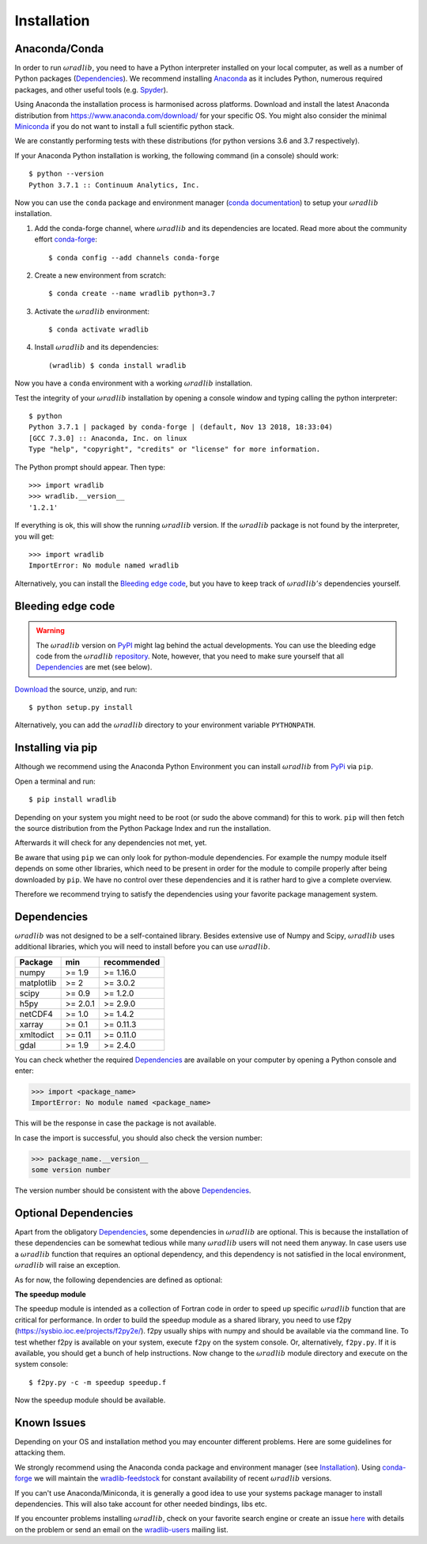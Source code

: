Installation
============

.. _ref-installation:

Anaconda/Conda
--------------

In order to run :math:`\omega radlib`, you need to have a Python interpreter installed on your local computer, as well as a number of Python packages (`Dependencies`_). We recommend installing `Anaconda <https://www.anaconda.com/what-is-anaconda/>`_ as it includes Python, numerous required packages, and other useful tools (e.g. `Spyder <https://www.spyder-ide.org/>`_).

Using Anaconda the installation process is harmonised across platforms. Download and install the latest Anaconda distribution from https://www.anaconda.com/download/ for your specific OS. You might also consider the minimal `Miniconda <https://conda.io/miniconda.html>`_ if you do not want to install a full scientific python stack.

We are constantly performing tests with these distributions (for python versions 3.6 and 3.7 respectively).

If your Anaconda Python installation is working, the following command (in a console) should work::

    $ python --version
    Python 3.7.1 :: Continuum Analytics, Inc.

Now you can use the ``conda`` package and environment manager (`conda documentation <https://conda.io/docs/>`_) to setup your :math:`\omega radlib` installation.

#. Add the conda-forge channel, where :math:`\omega radlib` and its dependencies are located. Read more about the community effort `conda-forge <https://conda-forge.org/>`_::

    $ conda config --add channels conda-forge

#. Create a new environment from scratch::

    $ conda create --name wradlib python=3.7

#. Activate the :math:`\omega radlib` environment::

    $ conda activate wradlib

#. Install :math:`\omega radlib` and its dependencies::

    (wradlib) $ conda install wradlib

Now you have a ``conda`` environment with a working :math:`\omega radlib` installation.

Test the integrity of your :math:`\omega radlib` installation by opening a console window and typing calling the python interpreter::

    $ python
    Python 3.7.1 | packaged by conda-forge | (default, Nov 13 2018, 18:33:04)
    [GCC 7.3.0] :: Anaconda, Inc. on linux
    Type "help", "copyright", "credits" or "license" for more information.

The Python prompt should appear. Then type::

    >>> import wradlib
    >>> wradlib.__version__
    '1.2.1'

If everything is ok, this will show the running :math:`\omega radlib` version. If the :math:`\omega radlib` package is not found by the interpreter, you will get::

    >>> import wradlib
    ImportError: No module named wradlib

Alternatively, you can install the `Bleeding edge code`_, but you have to keep track of :math:`\omega radlib's` dependencies yourself.


Bleeding edge code
------------------

.. warning:: The :math:`\omega radlib` version on `PyPI <https://pypi.org/project/wradlib>`__ might lag behind the actual developments. You can use the bleeding edge code from the :math:`\omega radlib` `repository <https://github.com/wradlib/wradlib>`_. Note, however, that you need to make sure yourself that all `Dependencies`_ are met (see below).

`Download <https://codeload.github.com/wradlib/wradlib/zip/master>`_ the source, unzip, and run::

    $ python setup.py install

Alternatively, you can add the :math:`\omega radlib` directory to your environment variable ``PYTHONPATH``.


Installing via pip
------------------

Although we recommend using the Anaconda Python Environment you can install :math:`\omega radlib` from `PyPi <https://pypi.org/project/wradlib/>`__ via ``pip``.

Open a terminal and run::

    $ pip install wradlib

Depending on your system you might need to be root (or sudo the above command) for this to work.
``pip`` will then fetch the source distribution from the Python Package Index and run the installation.

Afterwards it will check for any dependencies not met, yet.

Be aware that using ``pip`` we can only look for python-module dependencies.
For example the numpy module itself depends on some other libraries, which need to be present in order for the module to compile properly after being downloaded by ``pip``. We have no control over these dependencies and it is rather hard to give a complete overview.

Therefore we recommend trying to satisfy the dependencies using your favorite package management system.


.. _ref-dependencies:

Dependencies
------------

:math:`\omega radlib` was not designed to be a self-contained library. Besides extensive use of Numpy and Scipy, :math:`\omega radlib` uses additional libraries, which you will need to install before you can use :math:`\omega radlib`.

.. tabularcolumns:: |L|L|L|

+------------+-----------+-------------+
| Package    |    min    | recommended |
+============+===========+=============+
| numpy      | >= 1.9    | >= 1.16.0   |
+------------+-----------+-------------+
| matplotlib | >= 2      | >= 3.0.2    |
+------------+-----------+-------------+
| scipy      | >= 0.9    | >= 1.2.0    |
+------------+-----------+-------------+
| h5py       | >= 2.0.1  | >= 2.9.0    |
+------------+-----------+-------------+
| netCDF4    | >= 1.0    | >= 1.4.2    |
+------------+-----------+-------------+
| xarray     | >= 0.1    | >= 0.11.3   |
+------------+-----------+-------------+
| xmltodict  | >= 0.11   | >= 0.11.0   |
+------------+-----------+-------------+
| gdal       | >= 1.9    | >= 2.4.0    |
+------------+-----------+-------------+

You can check whether the required `Dependencies`_ are available on your computer by opening a Python console and enter:

>>> import <package_name>
ImportError: No module named <package_name>

This will be the response in case the package is not available.

In case the import is successful, you should also check the version number:

>>> package_name.__version__
some version number

The version number should be consistent with the above `Dependencies`_.


Optional Dependencies
---------------------

Apart from the obligatory `Dependencies`_, some dependencies in :math:`\omega radlib` are optional. This is because the installation of these dependencies can be somewhat tedious while many :math:`\omega radlib` users will not need them anyway. In case users use a :math:`\omega radlib` function that requires an optional dependency, and this dependency is not satisfied in the local environment, :math:`\omega radlib` will raise an exception.

As for now, the following dependencies are defined as optional:

**The speedup module**

The speedup module is intended as a collection of Fortran code in order to speed up specific :math:`\omega radlib` function that are critical for performance.
In order to build the speedup module as a shared library, you need to use f2py (https://sysbio.ioc.ee/projects/f2py2e/). f2py usually ships with numpy and should be available via the command line. To test whether f2py is available on your system, execute ``f2py`` on the system console. Or, alternatively, ``f2py.py``. If it is available, you should get a bunch of help instructions. Now change to the :math:`\omega radlib` module directory and execute on the system console::

    $ f2py.py -c -m speedup speedup.f

Now the speedup module should be available.

.. _ref-knownissues:

Known Issues
------------

Depending on your OS and installation method you may encounter different problems. Here are some guidelines for attacking them.

We strongly recommend using the Anaconda conda package and environment manager (see `Installation`_). Using `conda-forge <https://conda-forge.org/>`_ we will maintain the `wradlib-feedstock <https://github.com/conda-forge/wradlib-feedstock/>`_ for constant availability of recent :math:`\omega radlib` versions.

If you can't use Anaconda/Miniconda, it is generally a good idea to use your systems package manager to install dependencies. This will also take account for other needed bindings, libs etc.

If you encounter problems installing :math:`\omega radlib`, check on your favorite search engine or create an issue `here <https://github.com/wradlib/wradlib/issues>`_ with details on the problem or send an email on the `wradlib-users <https://groups.google.com/forum/?fromgroups=#!forum/wradlib-users>`_ mailing list.
